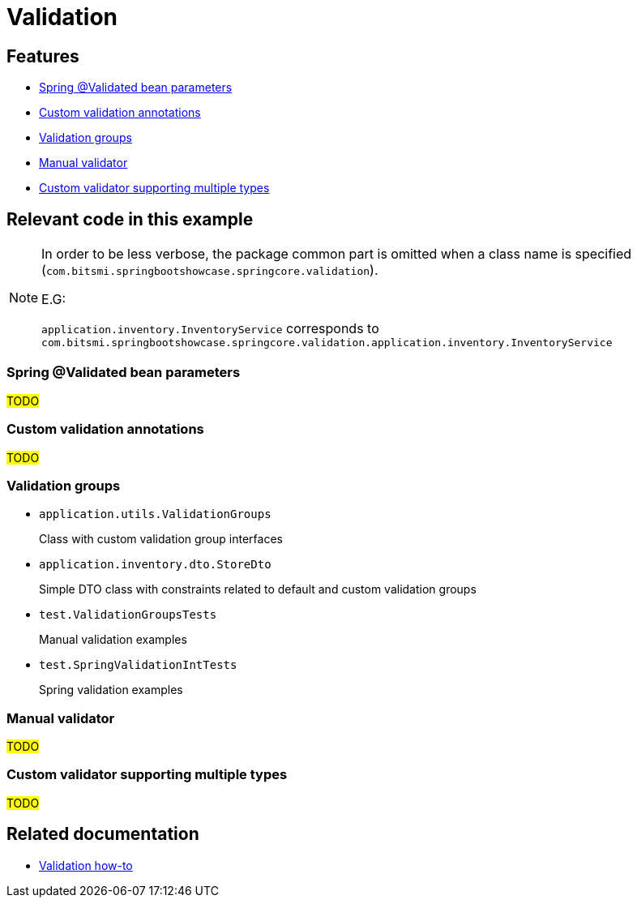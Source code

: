 = Validation

== Features

* xref:validated-bean-groups[Spring @Validated bean parameters]
* xref:custom-validation-annotations[Custom validation annotations]
* xref:validation-groups[Validation groups]
* xref:manual-validator[Manual validator]
* xref:custom-validator-multiple-types[Custom validator supporting multiple types]

== Relevant code in this example

[NOTE]
====
In order to be less verbose, the package common part is omitted when a class name is specified (`com.bitsmi.springbootshowcase.springcore.validation`).

E.G:

`application.inventory.InventoryService` corresponds to `com.bitsmi.springbootshowcase.springcore.validation.application.inventory.InventoryService`
====

[id=validated-bean-groups]
=== Spring @Validated bean parameters
##TODO##

[id=custom-validation-annotations]
=== Custom validation annotations
##TODO##

[id=validation-groups]
=== Validation groups

* `application.utils.ValidationGroups`
+
Class with custom validation group interfaces

* `application.inventory.dto.StoreDto`
+
Simple DTO class with constraints related to default and custom validation groups

* `test.ValidationGroupsTests`
+
Manual validation examples

* `test.SpringValidationIntTests`
+
Spring validation examples

[id=manual-validator]
=== Manual validator
##TODO##

[id=custom-validator-multiple-types]
=== Custom validator supporting multiple types
##TODO##

== Related documentation

* xref:spring-docs:how-to/validation.adoc[Validation how-to]